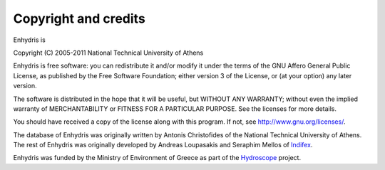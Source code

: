 .. _copyright:

Copyright and credits
=====================

Enhydris is

| Copyright (C) 2005-2011 National Technical University of Athens

Enhydris is free software: you can redistribute it and/or modify it
under the terms of the GNU Affero General Public License, as published
by the Free Software Foundation; either version 3 of the License, or
(at your option) any later version.

The software is distributed in the hope that it will be useful, but
WITHOUT ANY WARRANTY; without even the implied warranty of
MERCHANTABILITY or FITNESS FOR A PARTICULAR PURPOSE.  See the
licenses for more details.

You should have received a copy of the license along with this
program.  If not, see http://www.gnu.org/licenses/.

The database of Enhydris was originally written by Antonis
Christofides of the National Technical University of Athens.  The rest
of Enhydris was originally developed by Andreas Loupasakis and
Seraphim Mellos of Indifex_.

Enhydris was funded by the Ministry of Environment of Greece as part
of the Hydroscope_ project.

.. _indifex: http://indifex.com/
.. _hydroscope: http://hydroscope.gr/
